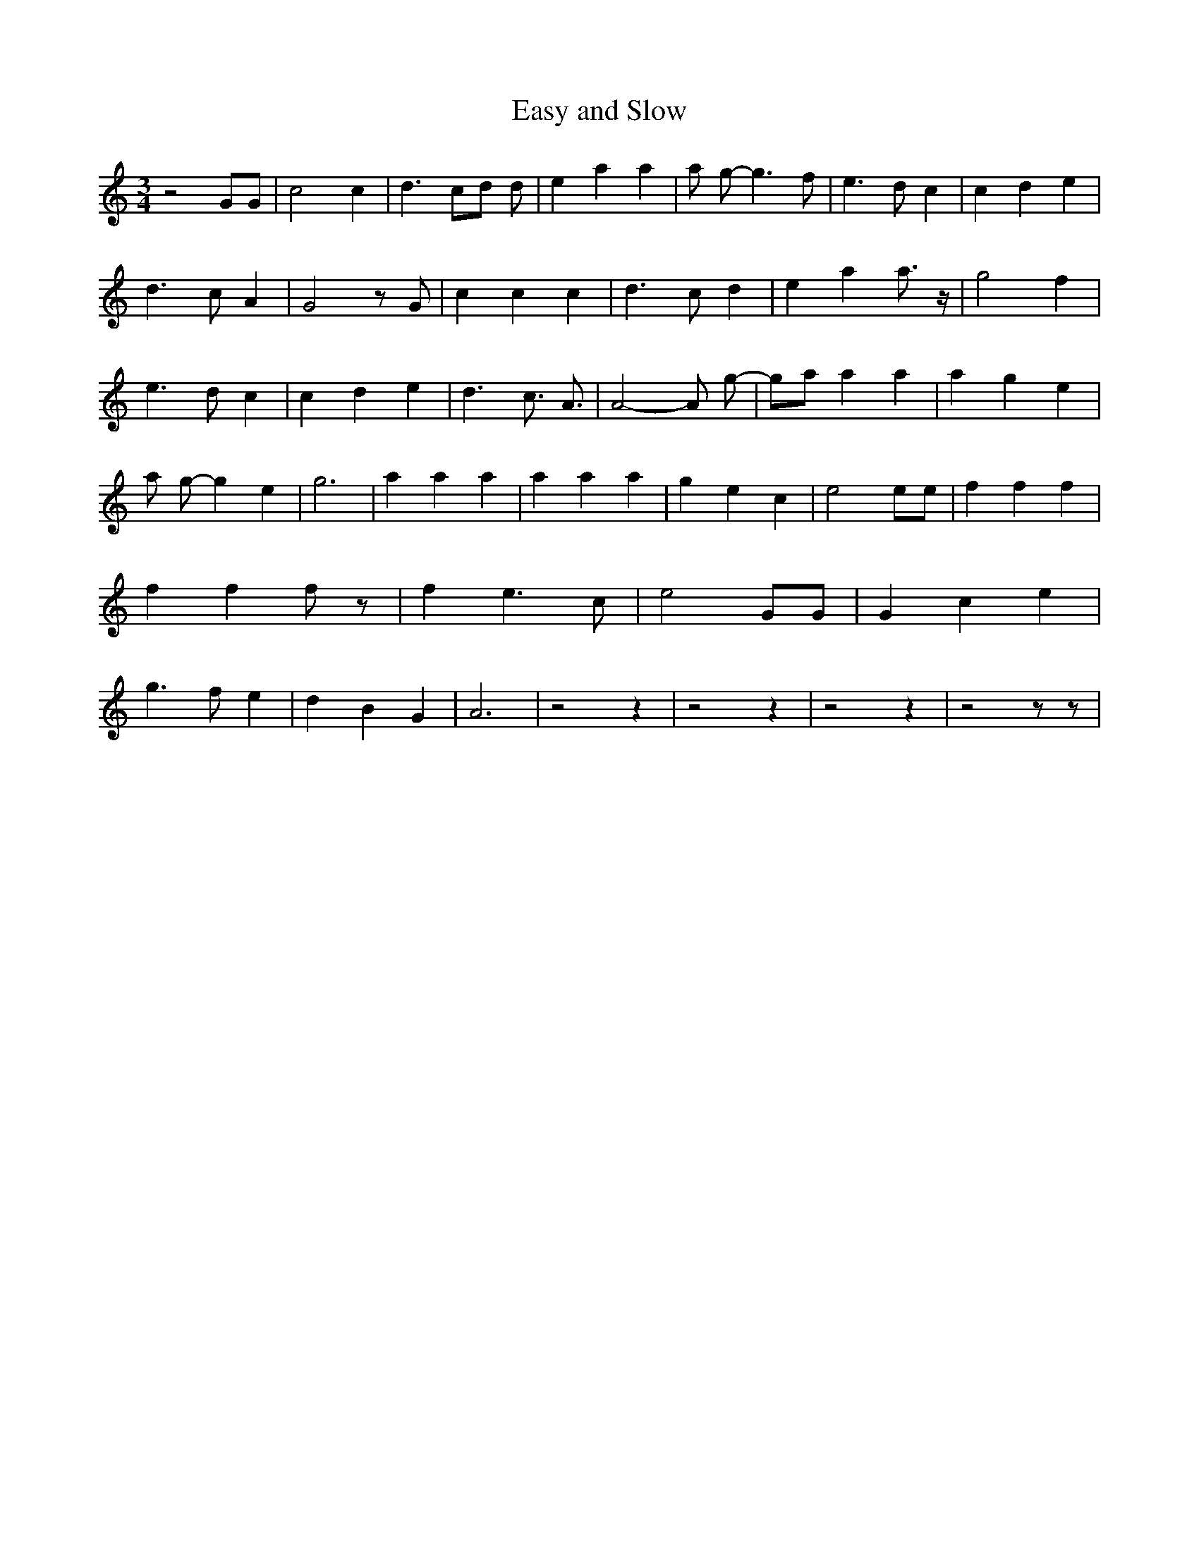 % Generated more or less automatically by swtoabc by Erich Rickheit KSC
X:1
T:Easy and Slow
M:3/4
L:1/4
K:C
 z2 G/2G/2| c2 c| d3/2 c/2d/2 d/2| e a a| a/2 g/2- g3/2 f/2| e3/2 d/2 c|\
 c- d e| d3/2 c/2 A| G2 z/2 G/2| c c c| d3/2 c/2 d| e a a3/4 z/4| g2 f|\
 e3/2 d/2 c| c d e| d3/2 c3/4 A3/4| A2- A/2 g/2-| g/2a/2 a a| a g e|\
 a/2 g/2- g e| g3| a a a| a a a| g e c| e2 e/2e/2| f f f| f f f/2 z/2|\
 f e3/2 c/2| e2 G/2G/2| G c e| g3/2 f/2 e| d B G| A3| z2 z| z2 z| z2 z|\
 z2 z/2 z/2|

